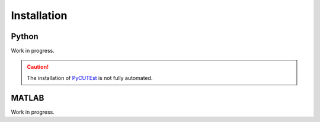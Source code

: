 Installation
============

Python
------

Work in progress.

.. caution::

    The installation of `PyCUTEst <https://jfowkes.github.io/pycutest/>`_ is not fully automated.

MATLAB
------

Work in progress.
